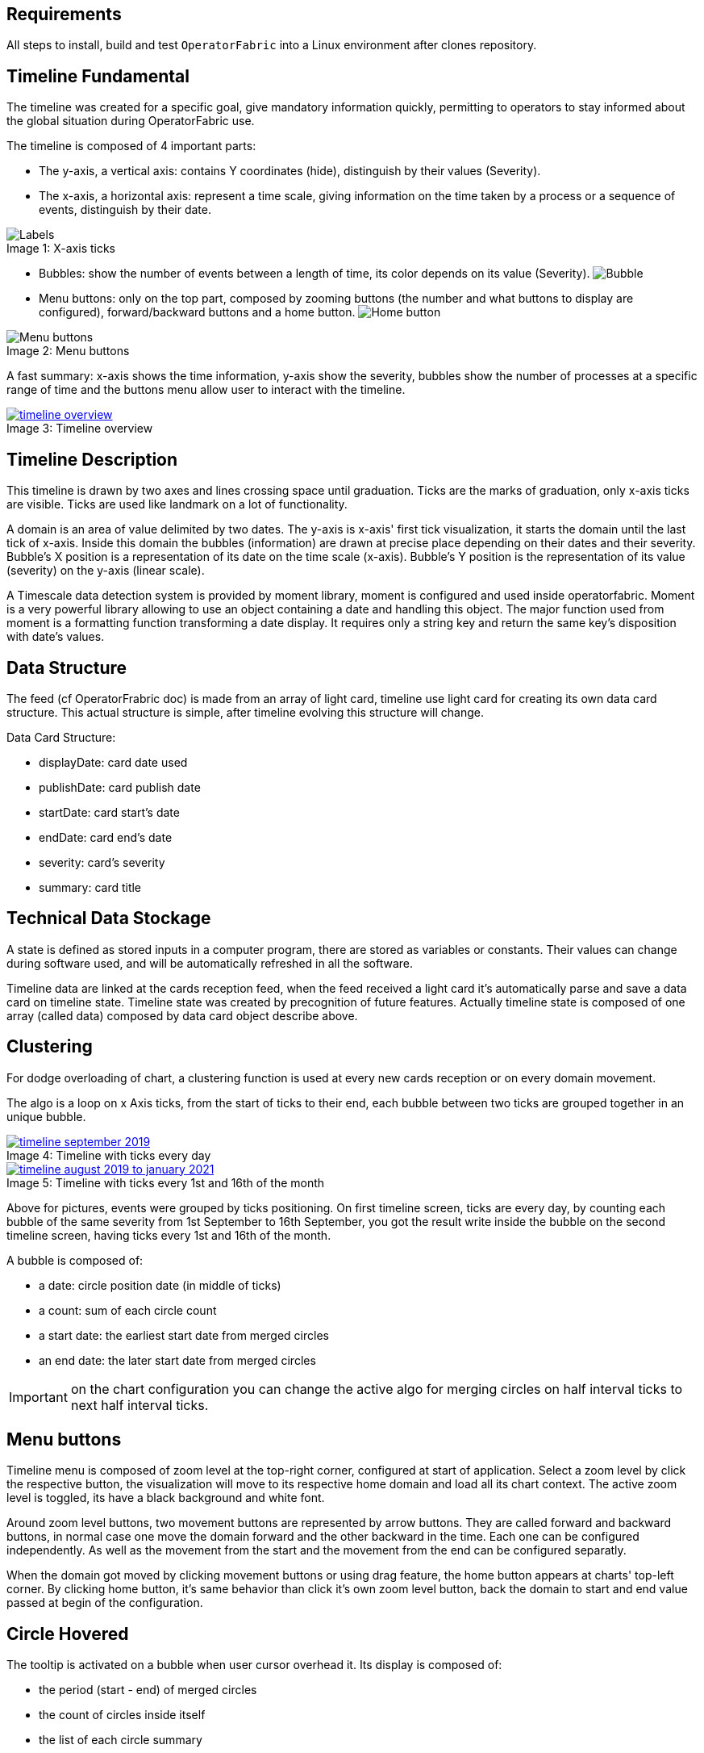 
== Requirements

All steps to install, build and test `OperatorFabric` into a Linux environment after clones repository.

== Timeline Fundamental

The timeline was created for a specific goal, give mandatory information quickly, permitting to operators to stay informed about the global situation during OperatorFabric use.

The timeline is composed of 4 important parts:

- The y-axis, a vertical axis: contains Y coordinates (hide), distinguish by their values (Severity).
- The x-axis, a horizontal axis: represent a time scale, giving information on the time taken by a process or a sequence of events, distinguish by their date.

.X-axis ticks
[#img-ticks]
[caption="Image 1: ", file:images/label-timeline.png]
image::file:images/label-timeline.png[Labels]

- Bubbles: show the number of events between a length of time, its color depends on its value (Severity).
image:file:images/bubble-timeline.png[Bubble]
- Menu buttons: only on the top part, composed by zooming buttons (the number and what buttons to display are configured), forward/backward buttons and a home button.
image:file:images/homeButton-timeline.png[Home button]

.Menu buttons
[#img-menu]
[caption="Image 2: ", file:images/menuButton-timeline.png]
image::file:images/menuButton-timeline.png[Menu buttons]

A fast summary: x-axis shows the time information, y-axis show the severity, bubbles show the number of processes at a specific range of time and the buttons menu allow user to interact with the timeline.

[.text-center]
.Timeline overview
[#img-timeline-overview]
[caption="Image 3: ", link=file:images/timeline-overview.png]
image::file:images/timeline-overview.png[timeline overview]

== Timeline Description

This timeline is drawn by two axes and lines crossing space until graduation. Ticks are the marks of graduation, only x-axis ticks are visible.
Ticks are used like landmark on a lot of functionality.

A domain is an area of value delimited by two dates. The y-axis is x-axis' first tick visualization, it starts the domain until the last tick of x-axis. Inside this domain the bubbles (information) are drawn at precise place depending on their dates and their severity. Bubble's X position is a representation of its date on the time scale (x-axis). Bubble's Y position is the representation of its value (severity) on the y-axis (linear scale).

A Timescale data detection system is provided by moment library, moment is configured and used inside operatorfabric. Moment is a very powerful library allowing to use an object containing a date and handling this object. The major function used from moment is a formatting function transforming a date display. It requires only a string key and return the same key's disposition with date's values.

== Data Structure

The feed (cf OperatorFrabric doc) is made from an array of light card, timeline use light card for creating its own data card structure.
This actual structure is simple, after timeline evolving this structure will change.

Data Card Structure:

- displayDate: card date used
- publishDate: card publish date
- startDate: card start's date
- endDate: card end's date
- severity: card's severity
- summary: card title

== Technical Data Stockage

A state is defined as stored inputs in a computer program, there are stored as variables or constants. Their values can change during software used, and will be automatically refreshed in all the software.

Timeline data are linked at the cards reception feed, when the feed received a light card it's automatically parse and save a data card on timeline state.
Timeline state was created by precognition of future features.
Actually timeline state is composed of one array (called data) composed by data card object describe above.

== Clustering

For dodge overloading of chart, a clustering function is used at every new cards reception or on every domain movement.

The algo is a loop on x Axis ticks, from the start of ticks to their end, each bubble between two ticks are grouped together in an unique bubble.

.Timeline with ticks every day
[#img-timeline-september-month]
[caption="Image 4: ", link=file:images/timeline-september-month.png]
image::file:images/timeline-september-month.png[timeline september 2019]

.Timeline with ticks every 1st and 16th of the month
[#img-timeline-august19-january21]
[caption="Image 5: ", link=file:images/timeline-september-month.png]
image::file:images/timeline-august19-january21.png[timeline august 2019 to january 2021]

Above for pictures, events were grouped by ticks positioning. On first timeline screen, ticks are every day, by counting each bubble of the same severity from 1st September to 16th September,  you got the result write inside the bubble on the second timeline screen, having ticks every 1st and 16th of the month.

A bubble is composed of:

- a date: circle position date (in middle of ticks)
- a count: sum of each circle count
- a start date: the earliest start date from merged circles
- an end date: the later start date from merged circles

IMPORTANT: on the chart configuration you can change the active algo for merging circles on half interval ticks to next half interval ticks.

== Menu buttons

Timeline menu is composed of zoom level at the top-right corner, configured at start of application. Select a zoom level by click the respective button, the visualization will move to its respective home domain and load all its chart context. The active zoom level is toggled, its have a black background and white font.

Around zoom level buttons, two movement buttons are represented by arrow buttons. They are called forward and backward buttons, in normal case one move the domain forward and the other backward in the time. Each one can be configured independently. As well as the movement from the start and the movement from the end can be configured separatly.

When the domain got moved by clicking movement buttons or using drag feature, the home button appears at charts' top-left corner. By clicking home button, it's same behavior than click it's own zoom level button, back the domain to start and end value passed at begin of the configuration.

== Circle Hovered

The tooltip is activated on a bubble when user cursor overhead it. Its display is composed of:

- the period (start - end) of merged circles
- the count of circles inside itself
- the list of each circle summary

== Structure of Commune Timeline Configuration Objects (conf objects)

Timeline's main strength is the possibility to configure it before application start. A commune object structure was created for simplified configuration called conf object. Inspired by unit of time used on moment functions, object's goal is to easily give a time duration. You need to choose for each unit the quantity with a number. Application functions will parsed conf object, each unit set will be treat with its value. List of time's unit:

- year
- month
- week
- day
- hour
- minute
- second

The current visualization on timeline called domain, can be set before launching the application. You just need to give 2 values on milliseconds, delimiting the start and end of the domain. A function was made for help to set the two values wanted, domain start and domain end. This function is using a conf object.
It's similar, on x-axi's ticks you can choose the time separation between each ticks due to its own conf object. It's same, for movement, you decide how much time will be added or removed to start and end domain limits, again thanks to conf object.

The object structure has some keys which aren't unit of time, they get their own use case. I will list these special keys: 

- On domain conf object 'startOf' key attending a list of time's unit. From moment library using startOf function for each unit on the list. (cf moment doc)
- On forward or backward conf object 'weekDay' key waiting a number between 1 to 7. 1 is Sunday, then follow week order. The move will be until the next day targetted. (It's possible to cumulate it with time's unit week, allowing to move focus on the week day selected n weeks after)
- On ticks conf object 'date' key attending a list of numbers between 1 to 31. For each month, loops on the number's list and add a tick on month day precised by a number. (It's possible to cumulate it with time's unit, applied for all month day on the list)
- On ticks conf object 'weekNb' key is activated only by passing its value to 1, ticks format displayed corresponding to week number and year.

To facilitate some cases:
When the domain duration is smaller than 24 hours the date of first tick is displayed on the timeline's top-left corner.
When the domain duration is smaller than 1 hour, hour is added to the date display at the top-left corner.

== Main Timeline Configuration

Actually timeline gets its configuration from two objects, received by input between components.
One of them has few conf object. A precise composition of each one will be explain in the next parts.
You choice to use or don't use them before application start.

- The first object is the chart configuration for timeline entirety, its control the majority of the main timeline's behaviors.
- The second object is the zoom configuration a list of zoom Level Configuration. A zoom Level Configuration is an object composed of specific properties defining graph context of this zoom button.

In future we are thinking to pass configuration from an external file, deviating even further from development.

== Chart Configuration

You can choose a lot of timeline options, many global features can be disabled.

By default all features are deactivated. For use one feature you need to set its key to true when the object is set.

```
	this.conf = {
            enableDrag: true,
            enableZoom: true,
	    	zoomOnButton: true,
            showGridLines: true,
            realTimeBar: true,
        };
```

These choices are made at startup of the application.
List of features:

- Real time bar: display a vertical grey bar following the current time systeme
- Show grid lines: display perpendicular lines for each ticks of axis (X and Y)
- Auto scale: y axis automatically size itself according to data passed on chart
- Enable drag: allow the chart to treat mouse continuous click to move on the left or right the domain
- Enable zoom: allow the chart to treat mouse wheel movement for change domain scale
- Zoom on button: define the type of zoom make by the mouse wheel, zooming only on zoom button conf or zoom on the mouse position (static zoom vector)

[%header,format=csv]
|===
Property,Type,True,False (default)
realTimeBar,boolean,the real time bar is displayed and follow current time,real time bar isn't displayed
showGridLines,boolean,continuous lines from each ticks are displayed,lines from ticks aren't displayed
autoScale,boolean,display horizontal lines equal to the subtraction of maximal and minimal value find in data,display 4 horizontal lines in the chart (values: 0-5)
enableDrag,boolean,active drag functionality on the chart (mouse effect),drag deactivated
enableZoom,boolean,active zoom functionality on the chart (mouse effect),zoom deactivated
zoomOnButton,boolean,wheel movement from mouse will move on zoom levels configured (mouse effect),zoom will follow wheel movement at the current mouse position (mouse effect)
|===

== Zoom Configuration

You can personalize your own zoom level and obtained the zoom level wanted, with many extra options.

By default timeline is on a week zoom configuration. The movements buttons are always used for move domain ahead time or behind time.

At application startup, we can provide zoom levels in an ordered array.
Each zoom level is displayed with a button in same order.

```
	const forwardMonthConf = {
            start: {
                month: 1,
        	}
	};
	const startDomain = moment().hour(0).minutes(0).second(0).millisecond;
	const endDomain = moment().hour(0).minutes(0).second(0).millisecond;
	endDomain.add(3, 'month');

    this.confZoom = [{
            startDomain: startDomain.valueOf(),
            endDomain: endDomain.valueOf(),
            centeredOnTicks: true,
            clusterTicksToTicks: true,
            buttonTitle: 'W',
            forwardConf: forwardMonthConf,
            backwardConf: forwardMonthConf,
	        autonomousTicks: true,
            followClockTick: true,
            firstMoveStartOfUnit: true
        },
		{
		    startDomain: 1569328748,
		    endDomain: 1579328748,
		    buttonTitle: 'N',
		    fowardConf: forwardMonthConf,
		    autonomousTicks: true
		}]
```

A zoom level is composed of mandatory properties:

- Start Domain: define start home domain's date
- End Domain: define end home domain's date
- Centered on ticks: define the bubble position after clustering, bubble centered on ticks or on middle of ticks intervals
- Cluster ticks to ticks: define cluster algo used on bubbles to group them, grouped by tick to tick or on middle of ticks intervals to next one
- Autonomous ticks: ticks conf is calculated depending on the screen and the domain size (dynamic behavior) 
- Button title: precise the name writes on button
- Forward Configuration: give a conf object for forward movement
- Backward Configuration: give a conf object for backward movement
- Ticks Configuration: give a conf ticks object, definined time interval between ticks. A list of objects composed by width_min and ticks conf object can be given too
- Format ticks: precise label format applied on each ticks. A list of objects composed by width_min and label format can be given too
- Format tooltips Date: precise label format applied on date inside tooltips
- Follow clock tick: on home domain when actual date is later than 4 ticks interval from the start, timeline move by one tick each second
- First move start of unit: on home domain when user click on the forward or backward button for the first time, make a startOf of unit set on its own conf object and set hour to 0
- Home Domain Extra Ticks: on home domain adding 4 ticks interval of selected conf on the domain begin (Autonomous  ticks not compatible)

[%header,format=csv]
|===
Property,Type,Description,Default value
startDomain,number,value in miliseconds setting a date with moment, actual moment
endDomain,number,value in miliseconds setting a date with moment, actual moment + 7 days
buttonTitle,string,value display on the button, W
forwardConf,object,object of 2 properties 'start' and 'end': each one composed by one conf object for define its movement on the domain,{ start: { week: 1 } end: { week: 1 } }
backwardConf,object,object of 2 properties 'start' and 'end': each one composed by one conf object for define its movement on the domain,undefined
|===


[%header,format=csv]
|===
Property,Type,Description,Exemple
ticksConf,object or Array<object>,object compose by key relative to time unit. Defining the value add between each ticks,{ hour: 1 } or [{ width_min: 1200. conf: {minute: 30}}. { width_min: 0. conf: { hour: 1}}]
formatTicks,string or Array<object>,value used for format x-axis label,DD/MM/YY or [{width_min: 1200. formatTicks: DD/MM/YY}. { width_min: 0. formatTicks: MM/YY}]
formatTooltips,string,value used for format date inside the tooltips,D MMM YY HH
|===


IMPORTANT: ticksConf and formatTicks list must be order from the highest width_min conf to the smallest.

[%header,format=csv]
|===
Property,Type,True,False (default)
centeredOnTicks,boolean,bubble have positioned on tick,bubble position in the middle of two ticks
clusterTicksToTicks,boolean,grouped data tick to tick,an interval of two ticks to the next interval
autonomousTicks,boolean,use handmade ticks conf [big red]#(True by default)#, use ticks conf defined
followClockTick,boolean,visualization follow actual date,no effect
firstMoveStartOfUnit,boolean,special move on first movement click,no effect
homeDomainExtraTicks,boolean, subtract 4 ticks intervals of the zoom selected on the home domain, no effect
|===

Like said above, a function is used for help to define the start and end of the domain:

-periodStartToEnd: This function have two parameters a boolean and a conf object and return a moment. This conf object called domain Conf is parsed to add or subtract a time value at the current time. To add time, set the second param to true, otherwise the time value will be subtract.

exemple: 

```
const domainWeekConf = {
            week: 2,
            startOf: ['week'],
        };
const startDomain = moment();
startDomain.minutes(0).second(0).millisecond(0);
const endDomain = this.periodStartToEnd(domainWeekConf, true);
```

== Format Ticks

The tick formatting will take the format pass by formatTicks property only when is set. Otherwise the timeline got predefined format value.
One of them will be choosen according to the most precise unit of time given inside the conf ticks object.

Show basic display top or bottom lines, one on two:

[%header,format=csv]
|===
Unit of time,Format apply,Monday 29 July 2019
Year,YYYY,2019
Month,MMM YY,Jul 19
Week,DD/MM/YY,29/07/19
Day,ddd DD MMM,Mon 29 Jul
Date,D MMM,29 Jul
|===

For a more precise unit of time another implementation is used.
The top line shows the precise unit, and the bottom line displays a global information, less frequently.
With this special display it easier to locate a bubble time position.

[%header,format=csv]
|===
Unit of time,Top line format apply,Bottom line format apply,Top line: Monday 05:30 00s,Bottom line: Monday 05:30 00s
Hour,HH,ddd DD MMM,05,nothing
Minute,mm,HH,30,05
Seconde,ss,mm,00,30
|===

If it's day's begin, hour 0, and unit of time used is equal to 0, the day's date is displayed on "ddd DD MMM" format.

In the year's first day the year is displayed with 'YY' at the end of ordinary display.

== Let's Co and SEA examples

Let's Co and SEA projects are the first applications to use a specific timeline configuration. It's using the realtime bar display and active zoom only on the buttons.

On all their zooms level: followClockTicks, clusterTicksToTicks, centeredOnTicks and startDomainWith3Ticks are true.
As well as property firstMoveStartOfUnit, allowing to pass the visualization from 2 units of time to 1 and stay with it.

They made 4 zooms level:

- J and TR zooms: to illustrate these two domains, see the example below:
For instance, today is 9th Dec, 10:44 (H:10 and J: 9th Dec)
[%header,format=csv]
|===
Domain Name,Start Domain,End Domain,Graduation,Forward,Backward
TR,9 Dec 8:00,10 Dec 00:00,30min,+2h(9 Dec 10:00 to 10 Dec 2:00),-2h(9 Dec 6:00 to 9 Dec 10:00)
J,9 Dec 00:00,11 Dec 00:00,1h,+1J(10 Dec 00:00 to 12 Dec 00:00),-1J(8 Dec 00:00 to 10 Dec 00:00)
|===

- 7 days zoom: domain begins at actual day, and closes at the end of 7 days after.
Its 7 days visualization when you move domain, and you move by one day.

- Week zoom : domain begins at the start day of the week regarding the current time, and closes at the end of next week.
Its weekly visualization when you move domain, and you move by one week.

- Month zoom : domain begins at actual of the month regarding the current time, and closes at the end of next month.
Its monthly visualization when you move domain, and you move by one month.

- Year zoom : domain begins at actual year regarding the current time, and closes at the end of next year.
Its yearly visualization when you move domain, and you move by one year.


Below the code show, configures the timeline and only the Week zoom level:

Firstly, you define the conf object for the domain and you use dateWithSpaceBeforeMoment and periodStartToEnd for obtains the start and the end home date of this zoom level visualization.

```
	const domainWeekConf = {
            year: 0,
            month: 0,
            week: 2,
            day: 0,
            hour: 0,
            minute: 0,
            second: 0,
            startOf: ['week'],
        };

	const currentMoment = moment().startOf('week');
	const startDomain = this.dateWithSpaceBeforeMoment(moment(currentMoment), 'W');
	const endDomain = this.periodStartToEnd(domainWeekConf, true);
```

After this, you define the conf object for the movements buttons.

```
        const forwardWeekConf = {
            start: {
                year: 0,
                month: 0,
                week: 1,
                day: 0,
                hour: 0,
                minute: 0,
                second: 0,
            },
            end: {
                year: 0,
                month: 0,
                week: 1,
                day: 0,
                hour: 0,
                minute: 0,
                second: 0,
            },
        };
```

Missing only the conf ticks object to define, it's the most important conf object.

```
        const ticks4HoursConf = {
            year: 0,
            month: 0,
            week: 0,
            day: 0,
            hour: 4,
            minute: 0,
            second: 0,
        };
```

Set the two objects with the data prepared and their booleans to configure timeline.

```
	this.conf = {
            enableDrag: false,
            enableZoom: true,
	    zoomOnButton: true,
            autoScale: false,
            showGridLines: true,
            realTimeBar: true,
        };
        this.domains = {
            'W': {
                startDomain: startDomainWeek.valueOf(),
                endDomain: endDomainWeek.valueOf(),
                centeredOnTicks: true,
                clusterTicksToTicks: true,
                buttonTitle: 'W',
                forwardConf: forwardWeekConf,
                backwardConf: forwardWeekConf,
                ticksConf: ticks4HoursConf,
                followClockTick: false,
                firstMoveStartOfUnit: false,
                homeDomainExtraTicks: false
            }
        }
```

Finally, to add or remove a domain, change the corresponding letter for domain name in __web-ui.json__ file:
```
	feed:
    subscription:
      timeout: 600000
    card:
      time:
        display: BUSINESS
    timeline:
      domains:
        - "J"
        - "TR"
        - "7D"
        - "W"
        - "M"
        - "Y"
```

Defined domains are: J, TR, 7D, W, M and Y.